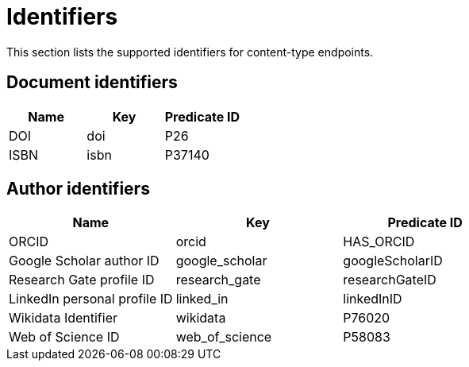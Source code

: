 = Identifiers

This section lists the supported identifiers for content-type endpoints.

[[document-identifiers]]
== Document identifiers

[options="header"]
|===
| Name  | Key  | Predicate ID
| DOI   | doi  | P26
| ISBN  | isbn | P37140
|===

[[author-identifiers]]
== Author identifiers

[options="header"]
|=================================================================
| Name                          | Key            | Predicate ID
| ORCID                         | orcid          | HAS_ORCID
| Google Scholar author ID      | google_scholar | googleScholarID
| Research Gate profile ID      | research_gate  | researchGateID
| LinkedIn personal profile ID  | linked_in      | linkedInID
| Wikidata Identifier           | wikidata       | P76020
| Web of Science ID             | web_of_science | P58083
|=================================================================
